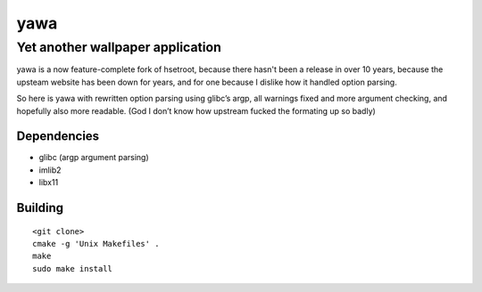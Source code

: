 ======
 yawa
======
-----------------------------------
 Yet another wallpaper application
-----------------------------------

yawa is a now feature-complete fork of hsetroot, because there hasn't been
a release in over 10 years, because the upsteam website has been down for
years, and for one because I dislike how it handled option parsing.

So here is yawa with rewritten option parsing using glibc’s argp, all
warnings fixed and more argument checking, and hopefully also more
readable. (God I don’t know how upstream fucked the formating up so badly)

Dependencies
============

* glibc (argp argument parsing)
* imlib2
* libx11

Building
========
::

    <git clone>
    cmake -g 'Unix Makefiles' .
    make
    sudo make install
